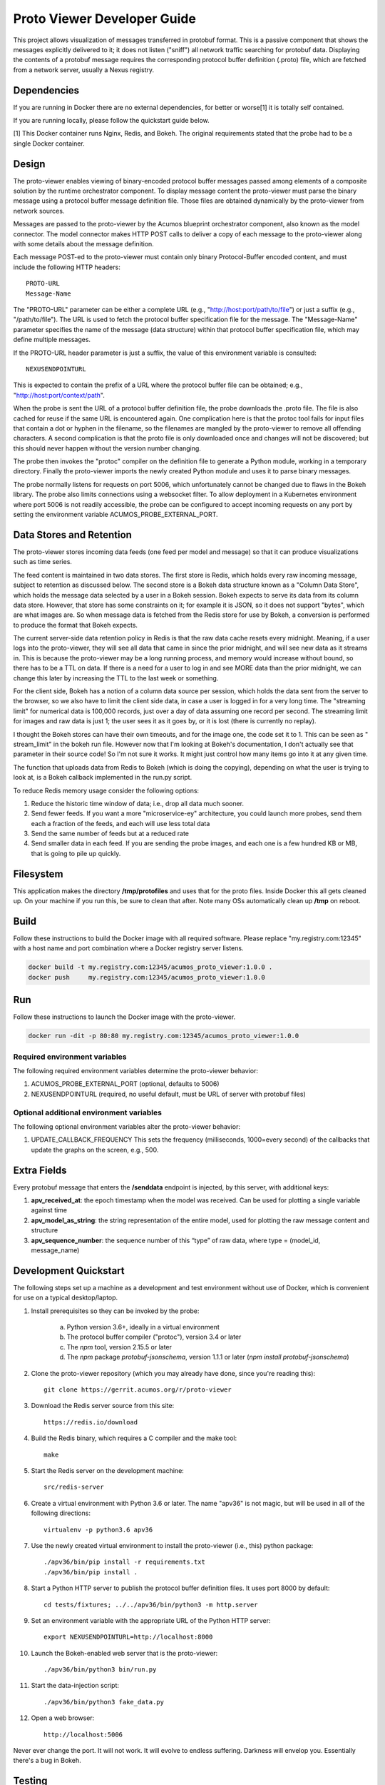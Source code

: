 .. ===============LICENSE_START=======================================================
.. Acumos CC-BY-4.0
.. ===================================================================================
.. Copyright (C) 2017-2018 AT&T Intellectual Property & Tech Mahindra. All rights reserved.
.. ===================================================================================
.. This Acumos documentation file is distributed by AT&T and Tech Mahindra
.. under the Creative Commons Attribution 4.0 International License (the "License");
.. you may not use this file except in compliance with the License.
.. You may obtain a copy of the License at
..
..      http://creativecommons.org/licenses/by/4.0
..
.. This file is distributed on an "AS IS" BASIS,
.. WITHOUT WARRANTIES OR CONDITIONS OF ANY KIND, either express or implied.
.. See the License for the specific language governing permissions and
.. limitations under the License.
.. ===============LICENSE_END=========================================================

============================
Proto Viewer Developer Guide
============================

This project allows visualization of messages transferred in protobuf
format.  This is a passive component that shows the messages
explicitly delivered to it; it does not listen ("sniff") all network
traffic searching for protobuf data.  Displaying the contents of a
protobuf message requires the corresponding protocol buffer definition
(.proto) file, which are fetched from a network server, usually a
Nexus registry.

Dependencies
============

If you are running in Docker there are no external dependencies, for
better or worse[1] it is totally self contained.

If you are running locally, please follow the quickstart guide below.

[1] This Docker container runs Nginx, Redis, and Bokeh. The original
requirements stated that the probe had to be a single Docker
container.

Design
======

The proto-viewer enables viewing of binary-encoded protocol buffer
messages passed among elements of a composite solution by the runtime
orchestrator component. To display message content the proto-viewer
must parse the binary message using a protocol buffer message
definition file. Those files are obtained dynamically by the
proto-viewer from network sources.

Messages are passed to the proto-viewer by the Acumos blueprint
orchestrator component, also known as the model connector.  The model
connector makes HTTP POST calls to deliver a copy of each message to
the proto-viewer along with some details about the message definition.

Each message POST-ed to the proto-viewer must contain only binary
Protocol-Buffer encoded content, and must include the following HTTP
headers::

    PROTO-URL
    Message-Name

The "PROTO-URL" parameter can be either a complete URL (e.g.,
"http://host:port/path/to/file") or just a suffix (e.g.,
"/path/to/file").  The URL is used to fetch the protocol buffer
specification file for the message.  The "Message-Name" parameter
specifies the name of the message (data structure) within that
protocol buffer specification file, which may define multiple
messages.

If the PROTO-URL header parameter is just a suffix, the value of this
environment variable is consulted::

    NEXUSENDPOINTURL

This is expected to contain the prefix of a URL where the protocol
buffer file can be obtained; e.g., "http://host:port/context/path".

When the probe is sent the URL of a protocol buffer definition file,
the probe downloads the .proto file. The file is also cached for reuse
if the same URL is encountered again. One complication here is that
the protoc tool fails for input files that contain a dot or hyphen in
the filename, so the filenames are mangled by the proto-viewer to
remove all offending characters. A second complication is that the
proto file is only downloaded once and changes will not be discovered;
but this should never happen without the version number changing.

The probe then invokes the "protoc" compiler on the definition file to
generate a Python module, working in a temporary directory.  Finally
the proto-viewer imports the newly created Python module and uses it
to parse binary messages.

The probe normally listens for requests on port 5006, which
unfortunately cannot be changed due to flaws in the Bokeh library.
The probe also limits connections using a websocket filter.  To allow
deployment in a Kubernetes environment where port 5006 is not readily
accessible, the probe can be configured to accept incoming requests on
any port by setting the environment variable
ACUMOS_PROBE_EXTERNAL_PORT.

Data Stores and Retention
=========================

The proto-viewer stores incoming data feeds (one feed per model and
message) so that it can produce visualizations such as time series.

The feed content is maintained in two data stores. The first store is
Redis, which holds every raw incoming message, subject to retention as
discussed below.  The second store is a Bokeh data structure known as
a "Column Data Store", which holds the message data selected by a user
in a Bokeh session.  Bokeh expects to serve its data from its column
data store. However, that store has some constraints on it; for
example it is JSON, so it does not support "bytes", which are what
images are. So when message data is fetched from the Redis store for
use by Bokeh, a conversion is performed to produce the format that
Bokeh expects.

The current server-side data retention policy in Redis is that the raw
data cache resets every midnight. Meaning, if a user logs into the
proto-viewer, they will see all data that came in since the prior
midnight, and will see new data as it streams in. This is because the
proto-viewer may be a long running process, and memory would increase
without bound, so there has to be a TTL on data. If there is a need
for a user to log in and see MORE data than the prior midnight, we can
change this later by increasing the TTL to the last week or something.

For the client side, Bokeh has a notion of a column data source per
session, which holds the data sent from the server to the browser, so we
also have to limit the client side data, in case a user is logged in for
a very long time. The "streaming limit" for numerical data is 100,000
records, just over a day of data assuming one record per second. The
streaming limit for images and raw data is just 1; the user sees it as
it goes by, or it is lost (there is currently no replay).
 
I thought the Bokeh stores can have their own timeouts, and for the
image one, the code set it to 1. This can be seen as " stream_limit"
in the bokeh run file.  However now that I'm looking at Bokeh's
documentation, I don't actually see that parameter in their source
code! So I'm not sure it works. It might just control how many items
go into it at any given time.

The function that uploads data from Redis to Bokeh (which is doing the
copying), depending on what the user is trying to look at, is a Bokeh
callback implemented in the run.py script.
 
To reduce Redis memory usage consider the following options:

#. Reduce the historic time window of data; i.e., drop all data much sooner.
#. Send fewer feeds. If you want a more "microservice-ey" architecture, you could launch more probes, send them each a fraction of the feeds, and each will use less total data
#. Send the same number of feeds but at a reduced rate
#. Send smaller data in each feed. If you are sending the probe images, and each one is a few hundred KB or MB, that is going to pile up quickly. 


Filesystem
==========

This application makes the directory **/tmp/protofiles** and uses that
for the proto files. Inside Docker this all gets cleaned up. On your
machine if you run this, be sure to clean that after. Note many OSs
automatically clean up **/tmp** on reboot.

Build
=====

Follow these instructions to build the Docker image with all required software.
Please replace "my.registry.com:12345" with a host name and port combination where
a Docker registry server listens.

.. code:: bash

    docker build -t my.registry.com:12345/acumos_proto_viewer:1.0.0 .
    docker push     my.registry.com:12345/acumos_proto_viewer:1.0.0

Run
===

Follow these instructions to launch the Docker image with the proto-viewer.

.. code:: bash

    docker run -dit -p 80:80 my.registry.com:12345/acumos_proto_viewer:1.0.0


Required environment variables
------------------------------

The following required environment variables determine the proto-viewer behavior:

1. ACUMOS_PROBE_EXTERNAL_PORT (optional, defaults to 5006)
2. NEXUSENDPOINTURL (required, no useful default, must be URL of server with protobuf files)

Optional additional environment variables
-----------------------------------------

The following optional environment variables alter the proto-viewer behavior:

1. UPDATE_CALLBACK_FREQUENCY
   This sets the frequency (milliseconds, 1000=every second) of the callbacks that update the graphs on the screen, e.g., 500.


Extra Fields
============

Every protobuf message that enters the **/senddata** endpoint is
injected, by this server, with additional keys:

#. **apv_received_at**: the epoch timestamp when the model was received.
   Can be used for plotting a single variable against time
#. **apv_model_as_string**: the string representation of the entire
   model, used for plotting the raw message content and structure
#. **apv_sequence_number**: the sequence number of this “type” of raw
   data, where type = (model_id, message_name)


Development Quickstart
======================

The following steps set up a machine as a development and test
environment without use of Docker, which is convenient for use on a
typical desktop/laptop.

#. Install prerequisites so they can be invoked by the probe:

    a. Python version 3.6+, ideally in a virtual environment
    b. The protocol buffer compiler ("protoc"), version 3.4 or later
    c. The `npm` tool, version 2.15.5 or later
    d. The `npm` package `protobuf-jsonschema`, version 1.1.1 or later (`npm install protobuf-jsonschema`)

#. Clone the proto-viewer repository (which you may already have done, since you're reading this)::

    git clone https://gerrit.acumos.org/r/proto-viewer

#. Download the Redis server source from this site::

    https://redis.io/download

#. Build the Redis binary, which requires a C compiler and the make tool::

    make

#. Start the Redis server on the development machine::

    src/redis-server

#. Create a virtual environment with Python 3.6 or later.  The name "apv36" is not magic, but will be used in all of the following directions::

    virtualenv -p python3.6 apv36

#. Use the newly created virtual environment to install the proto-viewer (i.e., this) python package::

    ./apv36/bin/pip install -r requirements.txt
    ./apv36/bin/pip install .

#. Start a Python HTTP server to publish the protocol buffer definition files. It uses port 8000 by default::

    cd tests/fixtures; ../../apv36/bin/python3 -m http.server

#. Set an environment variable with the appropriate URL of the Python HTTP server::

    export NEXUSENDPOINTURL=http://localhost:8000

#. Launch the Bokeh-enabled web server that is the proto-viewer::

    ./apv36/bin/python3 bin/run.py

#. Start the data-injection script::

    ./apv36/bin/python3 fake_data.py

#. Open a web browser::

    http://localhost:5006

Never ever change the port. It will not work. It will evolve to
endless suffering. Darkness will envelop you. Essentially there's a
bug in Bokeh.


Testing
=======

The proto-viewer can be tested standalone; i.e., without deploying a
composite solution to any cloud environment.  Follow the development
quickstart instructions above to install prerequisites and start the
necessary servers.  Then use the data-generation script described
next.

Data Injector
-------------

A Python script is provided to generate and send data to the probe.
The name is "fake_data.py" and it can be found in the bin
subdirectory.  Launch the script like this:

.. code:: bash

    fake_data.py [host:port]

**[host:port]** is an optional cmd line argument giving the target proto
to send data to; it defaults to **localhost:5006** for local development.

Test Messages
-------------

The test script creates and sends messages continually.  Those
messages are cached within the running Redis server.  The following
message types are used:

#. image-mood-classification-100.
   This message carries an array of objects including an image.
#. probe-testimage-100
   This message carries a single image.
   Use this to test display of an image.
#. probe-testnested-100
   This message has a hierarchical message; i.e., an inner complex object within an outer complex object.
   Use this to test selection of nested fields.
#. probe-testxyz-100
   This message carries several numeric and string values.
   Use this to test plotting x, y values on various graphs.


Expected Behavior
-----------------

Use a web browser to visit the proto-viewer with the appropriate host
and port, the default URL is the following::

    http://localhost:5006
    
Upon browsing to this URL a page like the following should load:

 |img-probe-start|

After the data-injection script has sent a few data points, follow
these steps to view a plot of data that arrives in a nested message:

#. In the Model Selection drop-down, pick item "protobuf_probe_testnested_100proto"
#. In the Message Selection drop-down, pick item "NestOuter"
#. In the Graph Selection drop-down, pick item "scatter"
#. In the X axis drop-down, pick item "i.x : {'type': 'number'}
#. In the Y axis drop-down, pick item "i.y : {'type': 'number'}

The page should change to resemble the following:

 |img-probe-plot|


.. |img-probe-start| image:: probe-start.png
.. |img-probe-plot|  image:: probe-plot.png
